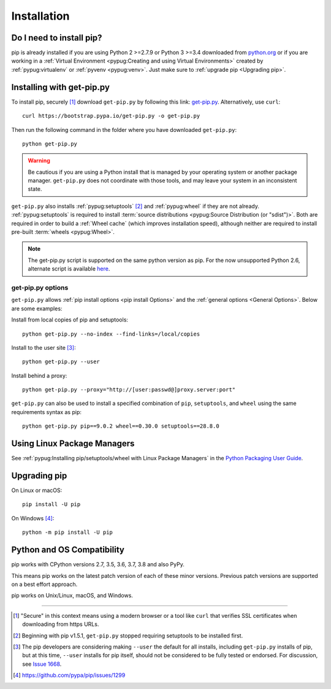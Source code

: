 .. _`Installation`:

Installation
============

Do I need to install pip?
-------------------------

pip is already installed if you are using Python 2 >=2.7.9 or Python 3 >=3.4
downloaded from `python.org <https://www.python.org>`_ or if you are working
in a :ref:`Virtual Environment <pypug:Creating and using Virtual Environments>`
created by :ref:`pypug:virtualenv` or :ref:`pyvenv <pypug:venv>`.
Just make sure to :ref:`upgrade pip <Upgrading pip>`.


.. _`get-pip`:

Installing with get-pip.py
--------------------------

To install pip, securely [1]_ download ``get-pip.py`` by following
this link: `get-pip.py
<https://bootstrap.pypa.io/get-pip.py>`_. Alternatively, use ``curl``::

 curl https://bootstrap.pypa.io/get-pip.py -o get-pip.py

Then run the following command in the folder where you
have downloaded ``get-pip.py``::

 python get-pip.py


.. warning::

   Be cautious if you are using a Python install that is managed by your operating
   system or another package manager. ``get-pip.py`` does not coordinate with
   those tools, and may leave your system in an inconsistent state.

``get-pip.py`` also installs :ref:`pypug:setuptools` [2]_ and :ref:`pypug:wheel`
if they are not already. :ref:`pypug:setuptools` is required to install
:term:`source distributions <pypug:Source Distribution (or "sdist")>`.  Both are
required in order to build a :ref:`Wheel cache` (which improves installation
speed), although neither are required to install pre-built :term:`wheels
<pypug:Wheel>`.

.. note::

   The get-pip.py script is supported on the same python version as pip.
   For the now unsupported Python 2.6, alternate script is available
   `here <https://bootstrap.pypa.io/2.6/get-pip.py>`__.


get-pip.py options
~~~~~~~~~~~~~~~~~~~

.. option:: --no-setuptools

    If set, do not attempt to install :ref:`pypug:setuptools`

.. option:: --no-wheel

    If set, do not attempt to install :ref:`pypug:wheel`


``get-pip.py`` allows :ref:`pip install options <pip
install Options>` and the :ref:`general options <General Options>`. Below are
some examples:

Install from local copies of pip and setuptools::

  python get-pip.py --no-index --find-links=/local/copies

Install to the user site [3]_::

  python get-pip.py --user

Install behind a proxy::

  python get-pip.py --proxy="http://[user:passwd@]proxy.server:port"

``get-pip.py`` can also be used to install a specified combination of ``pip``,
``setuptools``, and ``wheel`` using the same requirements syntax as pip::

  python get-pip.py pip==9.0.2 wheel==0.30.0 setuptools==28.8.0


Using Linux Package Managers
----------------------------

See :ref:`pypug:Installing pip/setuptools/wheel with Linux Package Managers` in
the `Python Packaging User Guide
<https://packaging.python.org/en/latest/current/>`_.

.. _`Upgrading pip`:

Upgrading pip
-------------

On Linux or macOS::

 pip install -U pip


On Windows [4]_::

 python -m pip install -U pip


.. _compatibility-requirements:

Python and OS Compatibility
---------------------------

pip works with CPython versions 2.7, 3.5, 3.6, 3.7, 3.8 and also PyPy.

This means pip works on the latest patch version of each of these minor
versions. Previous patch versions are supported on a best effort approach.

pip works on Unix/Linux, macOS, and Windows.


----

.. [1] "Secure" in this context means using a modern browser or a
       tool like ``curl`` that verifies SSL certificates when downloading from
       https URLs.

.. [2] Beginning with pip v1.5.1, ``get-pip.py`` stopped requiring setuptools to
       be installed first.

.. [3] The pip developers are considering making ``--user`` the default for all
       installs, including ``get-pip.py`` installs of pip, but at this time,
       ``--user`` installs for pip itself, should not be considered to be fully
       tested or endorsed. For discussion, see `Issue 1668
       <https://github.com/pypa/pip/issues/1668>`_.

.. [4] https://github.com/pypa/pip/issues/1299
